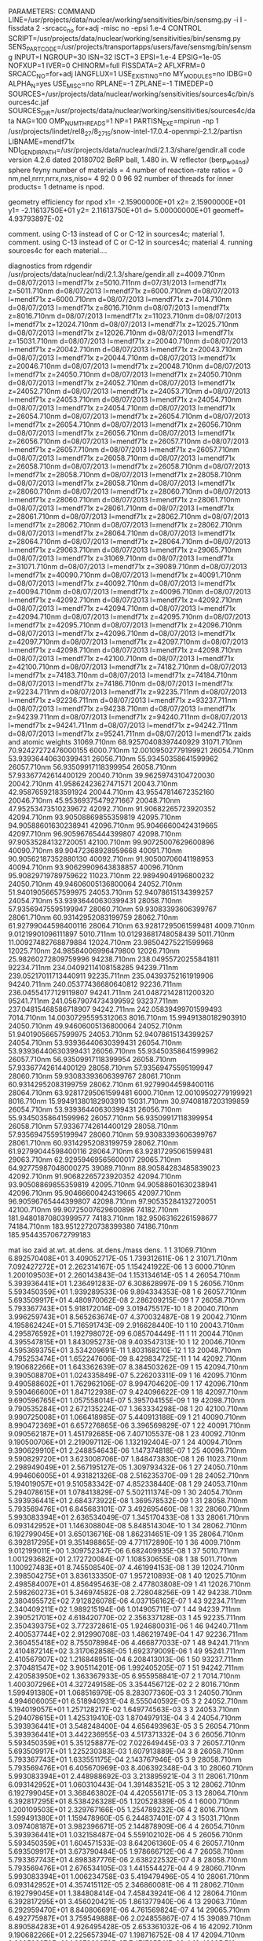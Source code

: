 PARAMETERS:
  COMMAND LINE=/usr/projects/data/nuclear/working/sensitivities/bin/sensmg.py -i I -fissdata 2 -srcacc_no for+adj -misc no -epsi 1.e-4
  CONTROL SCRIPT=/usr/projects/data/nuclear/working/sensitivities/bin/sensmg.py
  SENS_PART_CODE=/usr/projects/transportapps/users/fave/sensmg/bin/sensmg
  INPUT=I
  NGROUP=30
  ISN=32
  ISCT=3
  EPSI=1.e-4
  EPSIG=1e-05
  NOFXUP=1
  IVER=0
  CHINORM=full
  FISSDATA=2
  AFLXFRM=0
  SRCACC_NO=for+adj
  IANGFLUX=1
  USE_EXISTING=no
  MY_MODULES=no
  IDBG=0
  ALPHA_N=yes
  USE_MISC=no
  RPLANE=-1
  ZPLANE=-1
  TIMEDEP=0
  SOURCES=/usr/projects/data/nuclear/working/sensitivities/sources4c/bin/sources4c.jaf
  SOURCES_DIR=/usr/projects/data/nuclear/working/sensitivities/sources4c/data
  NAG=100
  OMP_NUM_THREADS=1
  NP=1
  PARTISN_EXE=mpirun -np 1 /usr/projects/lindet/rel8_27/8_27_15/snow-intel-17.0.4-openmpi-2.1.2/partisn
  LIBNAME=mendf71x
  NDI_GENDIR_PATH=/usr/projects/data/nuclear/ndi/2.1.3/share/gendir.all
code version 4.2.6    dated 20180702
BeRP ball, 1.480 in. W reflector (berp_w04_ndi)
  sphere
  feyny
number of materials =   4
number of reaction-rate ratios =   0
 nm,nel,nrrr,nrrx,nxs,niso=   4  92   0   0  96  92
number of threads for inner products=   1
detname is npod.

geometry efficiency for npod
  x1= -2.15900000E+01
  x2=  2.15900000E+01
  y1= -2.11613750E+01
  y2=  2.11613750E+01
   d=  5.00000000E+01
   geomeff=  4.93793897E-02

comment. using C-13 instead of C or C-12 in sources4c; material   1.
comment. using C-13 instead of C or C-12 in sources4c; material   4.
running sources4c for each material....

diagnostics from rdgendir
/usr/projects/data/nuclear/ndi/2.1.3/share/gendir.all
  z=4009.710nm  d=08/07/2013  l=mendf71x
  z=5010.711nm  d=07/31/2013  l=mendf71x
  z=5011.710nm  d=08/07/2013  l=mendf71x
  z=6000.710nm  d=08/07/2013  l=mendf71x
  z=6000.710nm  d=08/07/2013  l=mendf71x
  z=7014.710nm  d=08/07/2013  l=mendf71x
  z=8016.710nm  d=08/07/2013  l=mendf71x
  z=8016.710nm  d=08/07/2013  l=mendf71x
  z=11023.710nm  d=08/07/2013  l=mendf71x
  z=12024.710nm  d=08/07/2013  l=mendf71x
  z=12025.710nm  d=08/07/2013  l=mendf71x
  z=12026.710nm  d=08/07/2013  l=mendf71x
  z=15031.710nm  d=08/07/2013  l=mendf71x
  z=20040.710nm  d=08/07/2013  l=mendf71x
  z=20042.710nm  d=08/07/2013  l=mendf71x
  z=20043.710nm  d=08/07/2013  l=mendf71x
  z=20044.710nm  d=08/07/2013  l=mendf71x
  z=20046.710nm  d=08/07/2013  l=mendf71x
  z=20048.710nm  d=08/07/2013  l=mendf71x
  z=24050.710nm  d=08/07/2013  l=mendf71x
  z=24050.710nm  d=08/07/2013  l=mendf71x
  z=24052.710nm  d=08/07/2013  l=mendf71x
  z=24052.710nm  d=08/07/2013  l=mendf71x
  z=24053.710nm  d=08/07/2013  l=mendf71x
  z=24053.710nm  d=08/07/2013  l=mendf71x
  z=24054.710nm  d=08/07/2013  l=mendf71x
  z=24054.710nm  d=08/07/2013  l=mendf71x
  z=26054.710nm  d=08/07/2013  l=mendf71x
  z=26054.710nm  d=08/07/2013  l=mendf71x
  z=26054.710nm  d=08/07/2013  l=mendf71x
  z=26056.710nm  d=08/07/2013  l=mendf71x
  z=26056.710nm  d=08/07/2013  l=mendf71x
  z=26056.710nm  d=08/07/2013  l=mendf71x
  z=26057.710nm  d=08/07/2013  l=mendf71x
  z=26057.710nm  d=08/07/2013  l=mendf71x
  z=26057.710nm  d=08/07/2013  l=mendf71x
  z=26058.710nm  d=08/07/2013  l=mendf71x
  z=26058.710nm  d=08/07/2013  l=mendf71x
  z=26058.710nm  d=08/07/2013  l=mendf71x
  z=28058.710nm  d=08/07/2013  l=mendf71x
  z=28058.710nm  d=08/07/2013  l=mendf71x
  z=28058.710nm  d=08/07/2013  l=mendf71x
  z=28060.710nm  d=08/07/2013  l=mendf71x
  z=28060.710nm  d=08/07/2013  l=mendf71x
  z=28060.710nm  d=08/07/2013  l=mendf71x
  z=28061.710nm  d=08/07/2013  l=mendf71x
  z=28061.710nm  d=08/07/2013  l=mendf71x
  z=28061.710nm  d=08/07/2013  l=mendf71x
  z=28062.710nm  d=08/07/2013  l=mendf71x
  z=28062.710nm  d=08/07/2013  l=mendf71x
  z=28062.710nm  d=08/07/2013  l=mendf71x
  z=28064.710nm  d=08/07/2013  l=mendf71x
  z=28064.710nm  d=08/07/2013  l=mendf71x
  z=28064.710nm  d=08/07/2013  l=mendf71x
  z=29063.710nm  d=08/07/2013  l=mendf71x
  z=29065.710nm  d=08/07/2013  l=mendf71x
  z=31069.710nm  d=08/07/2013  l=mendf71x
  z=31071.710nm  d=08/07/2013  l=mendf71x
  z=39089.710nm  d=08/07/2013  l=mendf71x
  z=40090.710nm  d=08/07/2013  l=mendf71x
  z=40091.710nm  d=08/07/2013  l=mendf71x
  z=40092.710nm  d=08/07/2013  l=mendf71x
  z=40094.710nm  d=08/07/2013  l=mendf71x
  z=40096.710nm  d=08/07/2013  l=mendf71x
  z=42092.710nm  d=08/07/2013  l=mendf71x
  z=42092.710nm  d=08/07/2013  l=mendf71x
  z=42094.710nm  d=08/07/2013  l=mendf71x
  z=42094.710nm  d=08/07/2013  l=mendf71x
  z=42095.710nm  d=08/07/2013  l=mendf71x
  z=42095.710nm  d=08/07/2013  l=mendf71x
  z=42096.710nm  d=08/07/2013  l=mendf71x
  z=42096.710nm  d=08/07/2013  l=mendf71x
  z=42097.710nm  d=08/07/2013  l=mendf71x
  z=42097.710nm  d=08/07/2013  l=mendf71x
  z=42098.710nm  d=08/07/2013  l=mendf71x
  z=42098.710nm  d=08/07/2013  l=mendf71x
  z=42100.710nm  d=08/07/2013  l=mendf71x
  z=42100.710nm  d=08/07/2013  l=mendf71x
  z=74182.710nm  d=08/07/2013  l=mendf71x
  z=74183.710nm  d=08/07/2013  l=mendf71x
  z=74184.710nm  d=08/07/2013  l=mendf71x
  z=74186.710nm  d=08/07/2013  l=mendf71x
  z=92234.711nm  d=08/07/2013  l=mendf71x
  z=92235.711nm  d=08/07/2013  l=mendf71x
  z=92236.711nm  d=08/07/2013  l=mendf71x
  z=93237.711nm  d=08/07/2013  l=mendf71x
  z=94238.710nm  d=08/07/2013  l=mendf71x
  z=94239.711nm  d=08/07/2013  l=mendf71x
  z=94240.711nm  d=08/07/2013  l=mendf71x
  z=94241.711nm  d=08/07/2013  l=mendf71x
  z=94242.711nm  d=08/07/2013  l=mendf71x
  z=95241.711nm  d=08/07/2013  l=mendf71x
zaids and atomic weights
31069.710nm   68.92570408397440929
31071.710nm   70.92427272476000155
 6000.710nm   12.00109502779199921
26054.710nm   53.93936440630399431
26056.710nm   55.93450358641599962
26057.710nm   56.93509917118399954
26058.710nm   57.93367742614400129
20040.710nm   39.96259743104720030
20042.710nm   41.95862423627471571
20043.710nm   42.95876592183591924
20044.710nm   43.95547814672352160
20046.710nm   45.95369375479271667
20048.710nm   47.95253473510239672
42092.710nm   91.90682265723920352
42094.710nm   93.90508869855359819
42095.710nm   94.90588601630238941
42096.710nm   95.90466600424319665
42097.710nm   96.90596765444399807
42098.710nm   97.90535284132720051
42100.710nm   99.90725007629600896
40090.710nm   89.90472368928959668
40091.710nm   90.90562187352880130
40092.710nm   91.90500706041198953
40094.710nm   93.90629909643838857
40096.710nm   95.90829719789759622
11023.710nm   22.98949049196800232
24050.710nm   49.94606005136800064
24052.710nm   51.94019056657599975
24053.710nm   52.94078615134399257
24054.710nm   53.93936440630399431
28058.710nm   57.93569475595199947
28060.710nm   59.93083393606399767
28061.710nm   60.93142952083199759
28062.710nm   61.92799044598400116
28064.710nm   63.92817295061599481
 4009.710nm    9.01219901096111897
 5010.711nm   10.01293681748058439
 5011.710nm   11.00927482768879884
12024.710nm   23.98504275221599968
12025.710nm   24.98584006996479800
12026.710nm   25.98260272809759996
94238.710nm  238.04955720255841811
92234.711nm  234.04092114108158285
94239.711nm  239.05217011713440911
92235.711nm  235.04393752161919906
94240.711nm  240.05377436680640812
92236.711nm  236.04554177129119807
94241.711nm  241.04872142811200320
95241.711nm  241.05679074734399592
93237.711nm  237.04815468586718907
94242.711nm  242.05839499701599493
 7014.710nm   14.00307295595312063
 8016.710nm   15.99491380182903910
24050.710nm   49.94606005136800064
24052.710nm   51.94019056657599975
24053.710nm   52.94078615134399257
24054.710nm   53.93936440630399431
26054.710nm   53.93936440630399431
26056.710nm   55.93450358641599962
26057.710nm   56.93509917118399954
26058.710nm   57.93367742614400129
28058.710nm   57.93569475595199947
28060.710nm   59.93083393606399767
28061.710nm   60.93142952083199759
28062.710nm   61.92799044598400116
28064.710nm   63.92817295061599481
 6000.710nm   12.00109502779199921
 8016.710nm   15.99491380182903910
15031.710nm   30.97408187203199859
26054.710nm   53.93936440630399431
26056.710nm   55.93450358641599962
26057.710nm   56.93509917118399954
26058.710nm   57.93367742614400129
28058.710nm   57.93569475595199947
28060.710nm   59.93083393606399767
28061.710nm   60.93142952083199759
28062.710nm   61.92799044598400116
28064.710nm   63.92817295061599481
29063.710nm   62.92959469565600017
29065.710nm   64.92775987048000275
39089.710nm   88.90584283485839023
42092.710nm   91.90682265723920352
42094.710nm   93.90508869855359819
42095.710nm   94.90588601630238941
42096.710nm   95.90466600424319665
42097.710nm   96.90596765444399807
42098.710nm   97.90535284132720051
42100.710nm   99.90725007629600896
74182.710nm  181.94801870803999577
74183.710nm  182.95063162261598677
74184.710nm  183.95122720738399380
74186.710nm  185.95443570672799183

  mat   iso zaid         at.wt.           at.dens.         at.dens./mass dens.
    1    1  31069.710nm  6.892570408E+01  3.409052717E-05  1.739312611E-06
    1    2  31071.710nm  7.092427272E+01  2.262314167E-05  1.154241922E-06
    1    3   6000.710nm  1.200109503E+01  2.260143843E-04  1.153134614E-05
    1    4  26054.710nm  5.393936441E+01  1.236491283E-07  6.308628997E-09
    1    5  26056.710nm  5.593450359E+01  1.939289533E-06  9.894334353E-08
    1    6  26057.710nm  5.693509917E+01  4.480970062E-08  2.286209215E-09
    1    7  26058.710nm  5.793367743E+01  5.918172014E-09  3.019475517E-10
    1    8  20040.710nm  3.996259743E+01  8.565263674E-07  4.370032487E-08
    1    9  20042.710nm  4.195862424E+01  5.716591743E-09  2.916628440E-10
    1   10  20043.710nm  4.295876592E+01  1.192798072E-09  6.085704449E-11
    1   11  20044.710nm  4.395547815E+01  1.843095273E-08  9.403547313E-10
    1   12  20046.710nm  4.595369375E+01  3.534209691E-11  1.803168210E-12
    1   13  20048.710nm  4.795253474E+01  1.652247606E-09  8.429834725E-11
    1   14  42092.710nm  9.190682266E+01  1.643362639E-07  8.384503262E-09
    1   15  42094.710nm  9.390508870E+01  1.024335849E-07  5.226203311E-09
    1   16  42095.710nm  9.490588602E+01  1.762962106E-07  8.994704620E-09
    1   17  42096.710nm  9.590466600E+01  1.847122938E-07  9.424096622E-09
    1   18  42097.710nm  9.690596765E+01  1.057558014E-07  5.395704155E-09
    1   19  42098.710nm  9.790535284E+01  2.672135224E-07  1.363334298E-08
    1   20  42100.710nm  9.990725008E+01  1.066418985E-07  5.440913188E-09
    1   21  40090.710nm  8.990472369E+01  6.657276865E-06  3.396569829E-07
    1   22  40091.710nm  9.090562187E+01  1.451792685E-06  7.407105537E-08
    1   23  40092.710nm  9.190500706E+01  2.219097112E-06  1.132192404E-07
    1   24  40094.710nm  9.390629910E+01  2.248854643E-06  1.147374818E-07
    1   25  40096.710nm  9.590829720E+01  3.623008706E-07  1.848473830E-08
    1   26  11023.710nm  2.298949049E+01  2.567195127E-05  1.309793432E-06
    1   27  24050.710nm  4.994606005E+01  4.931821326E-08  2.516235370E-09
    1   28  24052.710nm  5.194019057E+01  9.510583342E-07  4.852338440E-08
    1   29  24053.710nm  5.294078615E+01  1.078413829E-07  5.502111374E-09
    1   30  24054.710nm  5.393936441E+01  2.684373922E-08  1.369578532E-09
    1   31  28058.710nm  5.793569476E+01  6.845683101E-07  3.492695460E-08
    1   32  28060.710nm  5.993083394E+01  2.636534049E-07  1.345170433E-08
    1   33  28061.710nm  6.093142952E+01  1.146308804E-08  5.848514304E-10
    1   34  28062.710nm  6.192799045E+01  3.650136716E-08  1.862314651E-09
    1   35  28064.710nm  6.392817295E+01  9.351498865E-09  4.771172890E-10
    1   36   4009.710nm  9.012199011E+00  1.309752347E-06  6.682409935E-08
    1   37   5010.711nm  1.001293682E+01  2.172720084E-07  1.108530655E-08
    1   38   5011.710nm  1.100927483E+01  8.745508540E-07  4.461994153E-08
    1   39  12024.710nm  2.398504275E+01  3.836133350E-07  1.957210893E-08
    1   40  12025.710nm  2.498584007E+01  4.856495463E-08  2.477803808E-09
    1   41  12026.710nm  2.598260273E+01  5.346974582E-08  2.728048256E-09
    1   42  94238.710nm  2.380495572E+02  7.912826078E-06  4.037156162E-07
    1   43  92234.711nm  2.340409211E+02  1.989215194E-06  1.014905711E-07
    1   44  94239.711nm  2.390521701E+02  4.618420770E-02  2.356337128E-03
    1   45  92235.711nm  2.350439375E+02  3.772372861E-05  1.924680031E-06
    1   46  94240.711nm  2.400537744E+02  2.912990708E-03  1.486219749E-04
    1   47  92236.711nm  2.360455418E+02  8.755078984E-06  4.466877033E-07
    1   48  94241.711nm  2.410487214E+02  3.317062858E-05  1.692379009E-06
    1   49  95241.711nm  2.410567907E+02  1.216848951E-04  6.208413013E-06
    1   50  93237.711nm  2.370481547E+02  3.905114201E-06  1.992405205E-07
    1   51  94242.711nm  2.420583950E+02  1.363367933E-05  6.955958841E-07
    2    1   7014.710nm  1.400307296E+01  4.327249158E-05  3.354456712E-02
    2    2   8016.710nm  1.599491380E+01  1.068516979E-05  8.283077360E-03
    3    1  24050.710nm  4.994606005E+01  6.518940931E-04  8.555040592E-05
    3    2  24052.710nm  5.194019057E+01  1.257128217E-02  1.649774563E-03
    3    3  24053.710nm  5.294078615E+01  1.425319410E-03  1.870497913E-04
    3    4  24054.710nm  5.393936441E+01  3.548248400E-04  4.656493963E-05
    3    5  26054.710nm  5.393936441E+01  3.442236955E-03  4.517371332E-04
    3    6  26056.710nm  5.593450359E+01  5.351258877E-02  7.022649445E-03
    3    7  26057.710nm  5.693509917E+01  1.225230383E-03  1.607913889E-04
    3    8  26058.710nm  5.793367743E+01  1.633551175E-04  2.143767946E-05
    3    9  28058.710nm  5.793569476E+01  6.405670969E-03  8.406392348E-04
    3   10  28060.710nm  5.993083394E+01  2.448988692E-03  3.213895921E-04
    3   11  28061.710nm  6.093142952E+01  1.060310443E-04  1.391483521E-05
    3   12  28062.710nm  6.192799045E+01  3.368463802E-04  4.420556171E-05
    3   13  28064.710nm  6.392817295E+01  8.538426328E-05  1.120528389E-05
    4    1   6000.710nm  1.200109503E+01  2.329767166E-05  1.254789232E-06
    4    2   8016.710nm  1.599491380E+01  1.159478960E-05  6.244837401E-07
    4    3  15031.710nm  3.097408187E+01  3.982396671E-05  2.144878909E-06
    4    4  26054.710nm  5.393936441E+01  1.032158487E-04  5.559102102E-06
    4    5  26056.710nm  5.593450359E+01  1.604571533E-03  8.642061360E-05
    4    6  26057.710nm  5.693509917E+01  3.673790484E-05  1.978666712E-06
    4    7  26058.710nm  5.793367743E+01  4.898387776E-06  2.638222532E-07
    4    8  28058.710nm  5.793569476E+01  2.676534105E-03  1.441554427E-04
    4    9  28060.710nm  5.993083394E+01  1.006234758E-03  5.419479496E-05
    4   10  28061.710nm  6.093142952E+01  4.357415112E-05  2.346860081E-06
    4   11  28062.710nm  6.192799045E+01  1.384808414E-04  7.458439241E-06
    4   12  28064.710nm  6.392817295E+01  3.456020421E-05  1.861377940E-06
    4   13  29063.710nm  6.292959470E+01  8.840806691E-06  4.761569824E-07
    4   14  29065.710nm  6.492775987E+01  3.759549888E-06  2.024855867E-07
    4   15  39089.710nm  8.890584283E+01  4.926495428E-05  2.653361032E-06
    4   16  42092.710nm  9.190682266E+01  2.225657394E-07  1.198716752E-08
    4   17  42094.710nm  9.390508870E+01  1.387288278E-07  7.471795541E-09
    4   18  42095.710nm  9.490588602E+01  2.387632776E-07  1.285955069E-08
    4   19  42096.710nm  9.590466600E+01  2.501611598E-07  1.347342919E-08
    4   20  42097.710nm  9.690596765E+01  1.432273220E-07  7.714079929E-09
    4   21  42098.710nm  9.790535284E+01  3.618937095E-07  1.949123227E-08
    4   22  42100.710nm  9.990725008E+01  1.444276284E-07  7.778727227E-09
    4   23  74182.710nm  1.819480187E+02  1.553619677E-02  8.367639777E-04
    4   24  74183.710nm  1.829506316E+02  8.435609832E-03  4.543334859E-04
    4   25  74184.710nm  1.839512272E+02  1.813536012E-02  9.767523087E-04
    4   26  74186.710nm  1.859544357E+02  1.689488830E-02  9.099417409E-04
end rdgendir

  material atom densities
    1  4.965644533E-02
    2  5.395766138E-05
    3  8.272965309E-02
    4  6.478894427E-02

spontaneous fission source from sources4c, (alpha,n) source from sources4c
output from sources4c

  material  1
  isotope   (alpha,n)    spont.fiss.  total
     31069  0.00000E+00  0.00000E+00  0.00000E+00
     31071  0.00000E+00  0.00000E+00  0.00000E+00
      6000  3.97836E+00  0.00000E+00  3.97836E+00
     26054  0.00000E+00  0.00000E+00  0.00000E+00
     26056  0.00000E+00  0.00000E+00  0.00000E+00
     26057  0.00000E+00  0.00000E+00  0.00000E+00
     26058  0.00000E+00  0.00000E+00  0.00000E+00
     20040  0.00000E+00  0.00000E+00  0.00000E+00
     20042  0.00000E+00  0.00000E+00  0.00000E+00
     20043  0.00000E+00  0.00000E+00  0.00000E+00
     20044  0.00000E+00  0.00000E+00  0.00000E+00
     20046  0.00000E+00  0.00000E+00  0.00000E+00
     20048  0.00000E+00  0.00000E+00  0.00000E+00
     42092  0.00000E+00  0.00000E+00  0.00000E+00
     42094  0.00000E+00  0.00000E+00  0.00000E+00
     42095  0.00000E+00  0.00000E+00  0.00000E+00
     42096  0.00000E+00  0.00000E+00  0.00000E+00
     42097  0.00000E+00  0.00000E+00  0.00000E+00
     42098  0.00000E+00  0.00000E+00  0.00000E+00
     42100  0.00000E+00  0.00000E+00  0.00000E+00
     40090  0.00000E+00  0.00000E+00  0.00000E+00
     40091  0.00000E+00  0.00000E+00  0.00000E+00
     40092  0.00000E+00  0.00000E+00  0.00000E+00
     40094  0.00000E+00  0.00000E+00  0.00000E+00
     40096  0.00000E+00  0.00000E+00  0.00000E+00
     11023  1.06699E+01  0.00000E+00  1.06699E+01
     24050  0.00000E+00  0.00000E+00  0.00000E+00
     24052  0.00000E+00  0.00000E+00  0.00000E+00
     24053  0.00000E+00  0.00000E+00  0.00000E+00
     24054  0.00000E+00  0.00000E+00  0.00000E+00
     28058  0.00000E+00  0.00000E+00  0.00000E+00
     28060  0.00000E+00  0.00000E+00  0.00000E+00
     28061  0.00000E+00  0.00000E+00  0.00000E+00
     28062  0.00000E+00  0.00000E+00  0.00000E+00
     28064  0.00000E+00  0.00000E+00  0.00000E+00
      4009  1.34258E+01  0.00000E+00  1.34258E+01
      5010  1.80722E-01  0.00000E+00  1.80722E-01
      5011  3.42406E+00  0.00000E+00  3.42406E+00
     12024  0.00000E+00  0.00000E+00  0.00000E+00
     12025  6.36919E-02  0.00000E+00  6.36919E-02
     12026  8.90791E-02  0.00000E+00  8.90791E-02
     94238  1.40904E+00  8.13467E+00  9.54370E+00
     92234  5.92708E-05  5.30249E-06  6.45733E-05
     94239  2.11008E+01  2.72647E-01  2.13735E+01
     92235  2.48341E-07  1.53286E-07  4.01627E-07
     94240  4.94443E+00  1.21324E+03  1.21818E+03
     92236  2.06154E-06  1.47456E-05  1.68071E-05
     94241  4.63490E-04  2.67647E-05  4.90255E-04
     95241  4.37644E+00  6.03635E-02  4.43681E+00
     93237  1.28223E-05  1.72553E-07  1.29948E-05
     94242  3.02539E-04  9.47880E+00  9.47910E+00
  totals [(alpha,n) targets and sources should be equal]
  (alpha,n) targets      3.18316E+01
  (alpha,n) sources      3.18316E+01
  spont.fiss. sources    1.23118E+03
  total                  1.26302E+03

  no sources4c neutron source in material  2

  no sources4c neutron source in material  3

  no sources4c neutron source in material  4

comment. no source acceleration for forward calculation.
running partisn for for_inp....
running partisn for xs1_inp....
reading for/rmflux...
reading for/raflxm...
reading for/for_out...
leakage= 2.1524707E+04
reading multigroup cross sections from for/macrxs...
  fissdata= 2
reading multigroup cross sections from xs1/macrxs...
  fissdata= 2
     no p0 upscattering in cross sections; maxup=  0.
chi matrix normalization (fissdata=2)
 mat/iso ng sum-out-to-ng  sum-ng-to-out
    1    1  4.5244146E-05  4.5244146E-05
    1    2  9.4408279E-05  9.4408279E-05
    1    3  2.8670033E-04  2.8670033E-04
    1    4  1.4236602E-03  1.4236602E-03
    1    5  7.2322352E-03  7.2322352E-03
    1    6  2.1388827E-02  2.1388827E-02
    1    7  1.2007454E-01  1.2007454E-01
    1    8  1.0143788E-01  1.0143788E-01
    1    9  1.1786646E-01  1.1786646E-01
    1   10  1.2064282E-01  1.2064282E-01
    1   11  1.1113216E-01  1.1113216E-01
    1   12  1.7182008E-01  1.7182008E-01
    1   13  1.0763996E-01  1.0763996E-01
    1   14  5.9733433E-02  5.9733433E-02
    1   15  3.0314033E-02  3.0314033E-02
    1   16  2.2237731E-02  2.2237731E-02
    1   17  5.1210540E-03  5.1210540E-03
    1   18  1.1693536E-03  1.1693536E-03
    1   19  2.6132865E-04  2.6132865E-04
    1   20  5.9706049E-05  5.9706049E-05
    1   21  1.3959986E-05  1.3959986E-05
    1   22  3.3224037E-06  3.3224037E-06
    1   23  8.1906121E-07  8.1906121E-07
    1   24  2.1106872E-07  2.1106872E-07
    1   25  5.7507860E-08  5.7507860E-08
    1   26  1.5095942E-08  1.5095942E-08
    1   27  4.3187486E-09  4.3187486E-09
    1   28  1.4356412E-09  1.4356412E-09
    1   29  5.0281802E-10  5.0281802E-10
    1   30  2.8618528E-10  2.8618528E-10
    1  tot  1.0000000E+00  1.0000000E+00
   46    1  5.8664672E-05  5.8664672E-05
   46    2  1.1665830E-04  1.1665830E-04
   46    3  3.4302894E-04  3.4302894E-04
   46    4  1.6394052E-03  1.6394052E-03
   46    5  8.0215493E-03  8.0215493E-03
   46    6  2.2971737E-02  2.2971737E-02
   46    7  1.2418227E-01  1.2418227E-01
   46    8  1.0289627E-01  1.0289627E-01
   46    9  1.1845780E-01  1.1845780E-01
   46   10  1.2021025E-01  1.2021025E-01
   46   11  1.0992306E-01  1.0992306E-01
   46   12  1.6901719E-01  1.6901719E-01
   46   13  1.0579238E-01  1.0579238E-01
   46   14  5.8601791E-02  5.8601791E-02
   46   15  2.9661138E-02  2.9661138E-02
   46   16  2.1678615E-02  2.1678615E-02
   46   17  4.9775953E-03  4.9775953E-03
   46   18  1.1266512E-03  1.1266512E-03
   46   19  2.5074031E-04  2.5074031E-04
   46   20  5.6435655E-05  5.6435655E-05
   46   21  1.2893765E-05  1.2893765E-05
   46   22  2.9639387E-06  2.9639387E-06
   46   23  6.9401062E-07  6.9401062E-07
   46   24  1.6682093E-07  1.6682093E-07
   46   25  4.1561469E-08  4.1561469E-08
   46   26  9.3361716E-09  9.3361716E-09
   46   27  2.2267839E-09  2.2267839E-09
   46   28  6.6242811E-10  6.6242811E-10
   46   29  2.2022922E-10  2.2022922E-10
   46   30  1.2225351E-10  1.2225351E-10
   46  tot  1.0000000E+00  1.0000000E+00
   47    1  2.8190439E-05  2.8190439E-05
   47    2  6.4188077E-05  6.4188077E-05
   47    3  2.0386253E-04  2.0386253E-04
   47    4  1.0679827E-03  1.0679827E-03
   47    5  5.7770889E-03  5.7770889E-03
   47    6  1.7905885E-02  1.7905885E-02
   47    7  1.0665495E-01  1.0665495E-01
   47    8  9.3698305E-02  9.3698305E-02
   47    9  1.1113942E-01  1.1113942E-01
   47   10  1.1696594E-01  1.1696594E-01
   47   11  1.1163022E-01  1.1163022E-01
   47   12  1.8013721E-01  1.8013721E-01
   47   13  1.1689484E-01  1.1689484E-01
   47   14  6.7153230E-02  6.7153230E-02
   47   15  3.5443080E-02  3.5443080E-02
   47   16  2.6955427E-02  2.6955427E-02
   47   17  6.3811273E-03  6.3811273E-03
   47   18  1.4738592E-03  1.4738592E-03
   47   19  3.2694668E-04  3.2694668E-04
   47   20  7.4920509E-05  7.4920509E-05
   47   21  1.7633950E-05  1.7633950E-05
   47   22  4.2441055E-06  4.2441055E-06
   47   23  1.0613580E-06  1.0613580E-06
   47   24  2.7924319E-07  2.7924319E-07
   47   25  7.7920479E-08  7.7920479E-08
   47   26  2.3186679E-08  2.3186679E-08
   47   27  7.2726904E-09  7.2726904E-09
   47   28  2.4199120E-09  2.4199120E-09
   47   29  8.2315465E-10  8.2315465E-10
   47   30  4.4707262E-10  4.4707262E-10
   47  tot  1.0000000E+00  1.0000000E+00
   48    1  4.5237627E-05  4.5237627E-05
   48    2  9.4405423E-05  9.4405423E-05
   48    3  2.8670886E-04  2.8670886E-04
   48    4  1.4237856E-03  1.4237856E-03
   48    5  7.2332525E-03  7.2332525E-03
   48    6  2.1392671E-02  2.1392671E-02
   48    7  1.2009949E-01  1.2009949E-01
   48    8  1.0146059E-01  1.0146059E-01
   48    9  1.1789343E-01  1.1789343E-01
   48   10  1.2066896E-01  1.2066896E-01
   48   11  1.1115235E-01  1.1115235E-01
   48   12  1.7183577E-01  1.7183577E-01
   48   13  1.0762863E-01  1.0762863E-01
   48   14  5.9707602E-02  5.9707602E-02
   48   15  3.0286178E-02  3.0286178E-02
   48   16  2.2196249E-02  2.2196249E-02
   48   17  5.1003635E-03  5.1003635E-03
   48   18  1.1605382E-03  1.1605382E-03
   48   19  2.5783521E-04  2.5783521E-04
   48   20  5.8368336E-05  5.8368336E-05
   48   21  1.3453506E-05  1.3453506E-05
   48   22  3.1335331E-06  3.1335331E-06
   48   23  7.4895985E-07  7.4895985E-07
   48   24  1.8517729E-07  1.8517729E-07
   48   25  4.7948749E-08  4.7948749E-08
   48   26  1.1566739E-08  1.1566739E-08
   48   27  3.0221285E-09  3.0221285E-09
   48   28  9.5433545E-10  9.5433545E-10
   48   29  3.2664874E-10  3.2664874E-10
   48   30  1.8396238E-10  1.8396238E-10
   48  tot  1.0000000E+00  1.0000000E+00
   49    1  2.7221711E-05  2.7221711E-05
   49    2  6.1492518E-05  6.1492518E-05
   49    3  1.9694699E-04  1.9694699E-04
   49    4  1.0459083E-03  1.0459083E-03
   49    5  5.7724554E-03  5.7724554E-03
   49    6  1.8307190E-02  1.8307190E-02
   49    7  1.1047908E-01  1.1047908E-01
   49    8  9.7849241E-02  9.7849241E-02
   49    9  1.1659316E-01  1.1659316E-01
   49   10  1.2122168E-01  1.2122168E-01
   49   11  1.1278661E-01  1.1278661E-01
   49   12  1.7659236E-01  1.7659236E-01
   49   13  1.1252128E-01  1.1252128E-01
   49   14  6.3276015E-02  6.3276015E-02
   49   15  3.2284444E-02  3.2284444E-02
   49   16  2.3819151E-02  2.3819151E-02
   49   17  5.5067685E-03  5.5067685E-03
   49   18  1.2879367E-03  1.2879367E-03
   49   19  2.8347369E-04  2.8347369E-04
   49   20  6.6167868E-05  6.6167868E-05
   49   21  1.5976584E-05  1.5976584E-05
   49   22  3.9810174E-06  3.9810174E-06
   49   23  1.0430120E-06  1.0430120E-06
   49   24  2.8925996E-07  2.8925996E-07
   49   25  8.5366812E-08  8.5366812E-08
   49   26  2.5081516E-08  2.5081516E-08
   49   27  7.9272333E-09  7.9272333E-09
   49   28  2.7667161E-09  2.7667161E-09
   49   29  9.8884553E-10  9.8884553E-10
   49   30  5.6789253E-10  5.6789253E-10
   49  tot  1.0000000E+00  1.0000000E+00
   50    1  4.8746923E-05  4.8746923E-05
   50    2  1.0057284E-04  1.0057284E-04
   50    3  2.9998457E-04  2.9998457E-04
   50    4  1.4635105E-03  1.4635105E-03
   50    5  7.3203864E-03  7.3203864E-03
   50    6  2.1467300E-02  2.1467300E-02
   50    7  1.1979279E-01  1.1979279E-01
   50    8  1.0109494E-01  1.0109494E-01
   50    9  1.1760642E-01  1.1760642E-01
   50   10  1.2054199E-01  1.2054199E-01
   50   11  1.1112466E-01  1.1112466E-01
   50   12  1.7194517E-01  1.7194517E-01
   50   13  1.0796012E-01  1.0796012E-01
   50   14  5.9978835E-02  5.9978835E-02
   50   15  3.0399485E-02  3.0399485E-02
   50   16  2.2252588E-02  2.2252588E-02
   50   17  5.1035756E-03  5.1035756E-03
   50   18  1.1644987E-03  1.1644987E-03
   50   19  2.5796163E-04  2.5796163E-04
   50   20  5.8623829E-05  5.8623829E-05
   50   21  1.3598581E-05  1.3598581E-05
   50   22  3.1984179E-06  3.1984179E-06
   50   23  7.7544038E-07  7.7544038E-07
   50   24  1.9549225E-07  1.9549225E-07
   50   25  5.1877117E-08  5.1877117E-08
   50   26  1.3053731E-08  1.3053731E-08
   50   27  3.5757386E-09  3.5757386E-09
   50   28  1.1601486E-09  1.1601486E-09
   50   29  4.0157788E-10  4.0157788E-10
   50   30  2.2681998E-10  2.2681998E-10
   50  tot  1.0000000E+00  1.0000000E+00
   51    1  6.9139729E-05  6.9139729E-05
   51    2  1.2147414E-04  1.2147414E-04
   51    3  3.3421073E-04  3.3421073E-04
   51    4  1.4909073E-03  1.4909073E-03
   51    5  6.7836050E-03  6.7836050E-03
   51    6  1.8384428E-02  1.8384428E-02
   51    7  9.5854780E-02  9.5854780E-02
   51    8  7.7415862E-02  7.7415862E-02
   51    9  8.8332009E-02  8.8332009E-02
   51   10  9.1449886E-02  9.1449886E-02
   51   11  8.8225123E-02  8.8225123E-02
   51   12  1.5288988E-01  1.5288988E-01
   51   13  1.1864342E-01  1.1864342E-01
   51   14  8.7093497E-02  8.7093497E-02
   51   15  6.0385606E-02  6.0385606E-02
   51   16  6.7431340E-02  6.7431340E-02
   51   17  2.7746245E-02  2.7746245E-02
   51   18  1.0831472E-02  1.0831472E-02
   51   19  4.0884636E-03  4.0884636E-03
   51   20  1.5259593E-03  1.5259593E-03
   51   21  5.6926721E-04  5.6926721E-04
   51   22  2.1043537E-04  2.1043537E-04
   51   23  7.7698727E-05  7.7698727E-05
   51   24  2.8607659E-05  2.8607659E-05
   51   25  1.0541886E-05  1.0541886E-05
   51   26  3.8859828E-06  3.8859828E-06
   51   27  1.4264898E-06  1.4264898E-06
   51   28  5.2935023E-07  5.2935023E-07
   51   29  1.9373299E-07  1.9373299E-07
   51   30  1.1240846E-07  1.1240846E-07
   51  tot  1.0000000E+00  1.0000000E+00
   52    1  6.0308872E-05  6.0308872E-05
   52    2  1.1211851E-04  1.1211851E-04
   52    3  3.1750023E-04  3.1750023E-04
   52    4  1.4570184E-03  1.4570184E-03
   52    5  6.7846110E-03  6.7846110E-03
   52    6  1.8601073E-02  1.8601073E-02
   52    7  9.7267132E-02  9.7267132E-02
   52    8  7.8318406E-02  7.8318406E-02
   52    9  8.9057990E-02  8.9057990E-02
   52   10  9.1903491E-02  9.1903491E-02
   52   11  8.8381349E-02  8.8381349E-02
   52   12  1.5256585E-01  1.5256585E-01
   52   13  1.1776258E-01  1.1776258E-01
   52   14  8.6251960E-02  8.6251960E-02
   52   15  5.9756140E-02  5.9756140E-02
   52   16  6.6712575E-02  6.6712575E-02
   52   17  2.7495249E-02  2.7495249E-02
   52   18  1.0723682E-02  1.0723682E-02
   52   19  4.0596116E-03  4.0596116E-03
   52   20  1.5151043E-03  1.5151043E-03
   52   21  5.6520100E-04  5.6520100E-04
   52   22  2.0892895E-04  2.0892895E-04
   52   23  7.7141829E-05  7.7141829E-05
   52   24  2.8402472E-05  2.8402472E-05
   52   25  1.0466244E-05  1.0466244E-05
   52   26  3.8580928E-06  3.8580928E-06
   52   27  1.4162504E-06  1.4162504E-06
   52   28  5.2555014E-07  5.2555014E-07
   52   29  1.9234218E-07  1.9234218E-07
   52   30  1.1160221E-07  1.1160221E-07
   52  tot  1.0000000E+00  1.0000000E+00
   53    1  7.5011946E-05  7.5011946E-05
   53    2  1.4675572E-04  1.4675572E-04
   53    3  4.2652981E-04  4.2652981E-04
   53    4  2.0054399E-03  2.0054399E-03
   53    5  9.5031169E-03  9.5031169E-03
   53    6  2.6212130E-02  2.6212130E-02
   53    7  1.3639221E-01  1.3639221E-01
   53    8  1.0823310E-01  1.0823310E-01
   53    9  1.2024015E-01  1.2024015E-01
   53   10  1.1914739E-01  1.1914739E-01
   53   11  1.0750379E-01  1.0750379E-01
   53   12  1.6174768E-01  1.6174768E-01
   53   13  9.8202093E-02  9.8202093E-02
   53   14  5.4434979E-02  5.4434979E-02
   53   15  2.8214977E-02  2.8214977E-02
   53   16  2.1125033E-02  2.1125033E-02
   53   17  4.9399638E-03  4.9399638E-03
   53   18  1.1250544E-03  1.1250544E-03
   53   19  2.5131553E-04  2.5131553E-04
   53   20  5.6544872E-05  5.6544872E-05
   53   21  1.2889149E-05  1.2889149E-05
   53   22  2.9489268E-06  2.9489268E-06
   53   23  6.8607528E-07  6.8607528E-07
   53   24  1.6316161E-07  1.6316161E-07
   53   25  4.0214566E-08  4.0214566E-08
   53   26  1.0379349E-08  1.0379349E-08
   53   27  2.8219096E-09  2.8219096E-09
   53   28  8.2483032E-10  8.2483032E-10
   53   29  2.5227457E-10  2.5227457E-10
   53   30  1.2381035E-10  1.2381035E-10
   53  tot  1.0000000E+00  1.0000000E+00
   54    1  2.1071196E-05  2.1071196E-05
   54    2  5.1126663E-05  5.1126663E-05
   54    3  1.7058767E-04  1.7058767E-04
   54    4  9.5790703E-04  9.5790703E-04
   54    5  5.5516436E-03  5.5516436E-03
   54    6  1.8132585E-02  1.8132585E-02
   54    7  1.1398054E-01  1.1398054E-01
   54    8  1.0094503E-01  1.0094503E-01
   54    9  1.1836295E-01  1.1836295E-01
   54   10  1.2196833E-01  1.2196833E-01
   54   11  1.1317978E-01  1.1317978E-01
   54   12  1.7486821E-01  1.7486821E-01
   54   13  1.0843796E-01  1.0843796E-01
   54   14  6.0681961E-02  6.0681961E-02
   54   15  3.1512496E-02  3.1512496E-02
   54   16  2.3924787E-02  2.3924787E-02
   54   17  5.5681278E-03  5.5681278E-03
   54   18  1.3104071E-03  1.3104071E-03
   54   19  2.8672345E-04  2.8672345E-04
   54   20  6.6991275E-05  6.6991275E-05
   54   21  1.5881734E-05  1.5881734E-05
   54   22  3.6736577E-06  3.6736577E-06
   54   23  9.0870229E-07  9.0870229E-07
   54   24  2.2877760E-07  2.2877760E-07
   54   25  6.2472613E-08  6.2472613E-08
   54   26  1.7663943E-08  1.7663943E-08
   54   27  5.4474039E-09  5.4474039E-09
   54   28  1.7000382E-09  1.7000382E-09
   54   29  6.0507913E-10  6.0507913E-10
   54   30  3.4855099E-10  3.4855099E-10
   54  tot  1.0000000E+00  1.0000000E+00
   55    1  5.5942055E-05  5.5942055E-05
   55    2  1.1092811E-04  1.1092811E-04
   55    3  3.2180574E-04  3.2180574E-04
   55    4  1.5219520E-03  1.5219520E-03
   55    5  7.4467428E-03  7.4467428E-03
   55    6  2.1061214E-02  2.1061214E-02
   55    7  1.1427509E-01  1.1427509E-01
   55    8  9.5694670E-02  9.5694670E-02
   55    9  1.1128383E-01  1.1128383E-01
   55   10  1.1577868E-01  1.1577868E-01
   55   11  1.0984368E-01  1.0984368E-01
   55   12  1.7643162E-01  1.7643162E-01
   55   13  1.1374231E-01  1.1374231E-01
   55   14  6.4982251E-02  6.4982251E-02
   55   15  3.3989837E-02  3.3989837E-02
   55   16  2.5550418E-02  2.5550418E-02
   55   17  6.0839916E-03  6.0839916E-03
   55   18  1.4149315E-03  1.4149315E-03
   55   19  3.1508551E-04  3.1508551E-04
   55   20  7.2457580E-05  7.2457580E-05
   55   21  1.7064851E-05  1.7064851E-05
   55   22  4.0989915E-06  4.0989915E-06
   55   23  1.0227153E-06  1.0227153E-06
   55   24  2.6743631E-07  2.6743631E-07
   55   25  7.4242164E-08  7.4242164E-08
   55   26  2.1939329E-08  2.1939329E-08
   55   27  6.8463010E-09  6.8463010E-09
   55   28  2.2675224E-09  2.2675224E-09
   55   29  7.6865489E-10  7.6865489E-10
   55   30  4.1610120E-10  4.1610120E-10
   55  tot  1.0000000E+00  1.0000000E+00
reading multigroup cross sections from xs1/snxedt...

  available reactions (hed)
    1  chi
    2  nusigf
    3  total
    4  abs
    5  chi
    6  (n,n)
    7  (n,n')
    8  (n,2n)
    9  (n,3n)
   10  (n,g)
   11  (n,p)
   12  (n,a)
   13  (n,f)
   14  (n,n')f
   15  (n,2n)f
   16  (n,F)
   17  chi_pr
   18  chi_tot
   19  (n,d)
   20  (n,t)

comment. no source acceleration for adjoint calculation.
running partisn for adj_inp....
reading for/rmflux...
reading for/raflxm...
reading for/for_out...
leakage= 2.1524707E+04
reading adj/adj_out...
forward_leakage=  2.1524707E+04  adjoint_leakage=  2.1524200E+04  adjoint/forward=  0.99997646
reading multigroup cross sections from for/macrxs...
  fissdata= 2
reading multigroup cross sections from xs1/macrxs...
  fissdata= 2
     no p0 upscattering in cross sections; maxup=  0.
reading multigroup cross sections from xs1/snxedt...
reading adj/amflux...
reading adj/aaflxm...

dQ/dN for (alpha,n) sources
  material  1
  isotope   target         alpha_src      stop.elem.     total
     31069  0.0000000E+00  0.0000000E+00 -3.5111216E+02 -3.5111216E+02
     31071  0.0000000E+00  0.0000000E+00 -3.5111216E+02 -3.5111216E+02
      6000  1.7602260E+04  0.0000000E+00 -1.1670418E+02  1.7485556E+04
     26054  0.0000000E+00  0.0000000E+00 -3.2456844E+02 -3.2456844E+02
     26056  0.0000000E+00  0.0000000E+00 -3.2456844E+02 -3.2456844E+02
     26057  0.0000000E+00  0.0000000E+00 -3.2456844E+02 -3.2456844E+02
     26058  0.0000000E+00  0.0000000E+00 -3.2456844E+02 -3.2456844E+02
     20040  0.0000000E+00  0.0000000E+00 -2.8782645E+02 -2.8782645E+02
     20042  0.0000000E+00  0.0000000E+00 -2.8782645E+02 -2.8782645E+02
     20043  0.0000000E+00  0.0000000E+00 -2.8782645E+02 -2.8782645E+02
     20044  0.0000000E+00  0.0000000E+00 -2.8782645E+02 -2.8782645E+02
     20046  0.0000000E+00  0.0000000E+00 -2.8782645E+02 -2.8782645E+02
     20048  0.0000000E+00  0.0000000E+00 -2.8782645E+02 -2.8782645E+02
     42092  0.0000000E+00  0.0000000E+00 -4.2475939E+02 -4.2475939E+02
     42094  0.0000000E+00  0.0000000E+00 -4.2475939E+02 -4.2475939E+02
     42095  0.0000000E+00  0.0000000E+00 -4.2475939E+02 -4.2475939E+02
     42096  0.0000000E+00  0.0000000E+00 -4.2475939E+02 -4.2475939E+02
     42097  0.0000000E+00  0.0000000E+00 -4.2475939E+02 -4.2475939E+02
     42098  0.0000000E+00  0.0000000E+00 -4.2475939E+02 -4.2475939E+02
     42100  0.0000000E+00  0.0000000E+00 -4.2475939E+02 -4.2475939E+02
     40090  0.0000000E+00  0.0000000E+00 -4.2226806E+02 -4.2226806E+02
     40091  0.0000000E+00  0.0000000E+00 -4.2226806E+02 -4.2226806E+02
     40092  0.0000000E+00  0.0000000E+00 -4.2226806E+02 -4.2226806E+02
     40094  0.0000000E+00  0.0000000E+00 -4.2226806E+02 -4.2226806E+02
     40096  0.0000000E+00  0.0000000E+00 -4.2226806E+02 -4.2226806E+02
     11023  4.1562323E+05  0.0000000E+00 -1.7916210E+02  4.1544407E+05
     24050  0.0000000E+00  0.0000000E+00 -3.0880816E+02 -3.0880816E+02
     24052  0.0000000E+00  0.0000000E+00 -3.0880816E+02 -3.0880816E+02
     24053  0.0000000E+00  0.0000000E+00 -3.0880816E+02 -3.0880816E+02
     24054  0.0000000E+00  0.0000000E+00 -3.0880816E+02 -3.0880816E+02
     28058  0.0000000E+00  0.0000000E+00 -3.0936630E+02 -3.0936630E+02
     28060  0.0000000E+00  0.0000000E+00 -3.0936630E+02 -3.0936630E+02
     28061  0.0000000E+00  0.0000000E+00 -3.0936630E+02 -3.0936630E+02
     28062  0.0000000E+00  0.0000000E+00 -3.0936630E+02 -3.0936630E+02
     28064  0.0000000E+00  0.0000000E+00 -3.0936630E+02 -3.0936630E+02
      4009  1.0250636E+07  0.0000000E+00 -8.2795007E+01  1.0250554E+07
      5010  8.3177724E+05  0.0000000E+00 -1.0192837E+02  8.3167531E+05
      5011  3.9152219E+06  0.0000000E+00 -1.0192837E+02  3.9151200E+06
     12024  0.0000000E+00  0.0000000E+00 -1.9137914E+02 -1.9137914E+02
     12025  1.3114785E+06  0.0000000E+00 -1.9137914E+02  1.3112871E+06
     12026  1.6659723E+06  0.0000000E+00 -1.9137914E+02  1.6657809E+06
     94238  0.0000000E+00  1.7807015E+05 -6.4410761E+02  1.7742604E+05
     92234  0.0000000E+00  2.9796086E+01 -6.6230104E+02 -6.3250496E+02 overall spectrum used
     94239  0.0000000E+00  4.5688397E+02 -6.4410761E+02 -1.8722365E+02 overall spectrum used
     92235  0.0000000E+00  6.5831577E-03 -6.6230104E+02 -6.6229446E+02 overall spectrum used
     94240  0.0000000E+00  1.6973707E+03 -6.4410761E+02  1.0532630E+03
     92236  0.0000000E+00  2.3546737E-01 -6.6230104E+02 -6.6206558E+02 overall spectrum used
     94241  0.0000000E+00  1.3972900E+01 -6.4410761E+02 -6.3013471E+02 overall spectrum used
     95241  0.0000000E+00  3.5965384E+04 -6.5001861E+02  3.5315366E+04
     93237  0.0000000E+00  3.2834535E+00 -6.4355526E+02 -6.4027180E+02 overall spectrum used
     94242  0.0000000E+00  2.2190536E+01 -6.4410761E+02 -6.2191708E+02 overall spectrum used
     total  6.4103606E+02  6.4103605E+02 -6.4103606E+02  6.4103605E+02 sum(dQ/dNj Nj/N)
   N*total  3.1831572E+01  3.1831572E+01 -3.1831572E+01  3.1831572E+01 sum(dQ/dNj Nj)

(alpha,n) sources
material   1
total for targets  3.1835107E+01  normed  3.1831574E+01
total for sources  3.1835106E+01  normed  3.1831573E+01
overall            3.1835106E+01  normed  3.1831573E+01

dQ/dN for (alpha,n) sources
  material  2
  no (alpha,n) sources in this material.

dQ/dN for (alpha,n) sources
  material  3
  no (alpha,n) sources in this material.

dQ/dN for (alpha,n) sources
  material  4
  no (alpha,n) sources in this material.

writing sensitivities to file sens_l_x.
 <psi*, Q> using amom:  2.152423E+04
 <psi*, Q>/lkg - 1: -2.215498E-05
writing senslx...

writing sensitivities to file sens_l_r.

writing derivatives to file sens_l_r.
no sens_rr file because there are no reaction rates specified.
reading for/rmflux...
reading adj/amflux...
reading multigroup cross sections from for/macrxs...
  fissdata= 2
reading multigroup cross sections from xs1/macrxs...
  fissdata= 2
     no p0 upscattering in cross sections; maxup=  0.
source and fission moment ratios 1.77347 2.35216

twossrc,twosfis,r2,lkg=  2.935779E+03  3.839141E+04  4.132719E+04  2.152471E+04
feynman_y_asymptote, sm2  1.919989E+00  4.459965E-05
****
**** warning.  epsi= 1.00E-04
****

comment. no source acceleration for generalized adjoint calculation.
writing smf/01_fixsrc...
writing sma/03_fixsrc...
writing senssm...
running partisn for smf/01_inp....
running partisn for sma/03_inp....
reading multigroup cross sections from for/macrxs...
  fissdata= 2
reading multigroup cross sections from xs1/macrxs...
  fissdata= 2
     no p0 upscattering in cross sections; maxup=  0.
reading multigroup cross sections from xs1/snxedt...
reading senssm...
calcsens_sm. feynman_y_asymptote, sm2, lkg, r2  1.919989E+00  4.459965E-05  2.152471E+04  4.132719E+04

writing sensitivities to file sens_s_x.
reading for/rmflux...
reading for/raflxm...
reading sma/03_amflux...
reading sma/03_aaflxm...
reading smf/01_rmflux...
reading smf/01_raflxm...
reading adj/amflux...
reading adj/aaflxm...
reading for/rmflux...
reading for/raflxm...
reading adj/amflux...
reading adj/aaflxm...
reading senslx...
end of sensmg script
